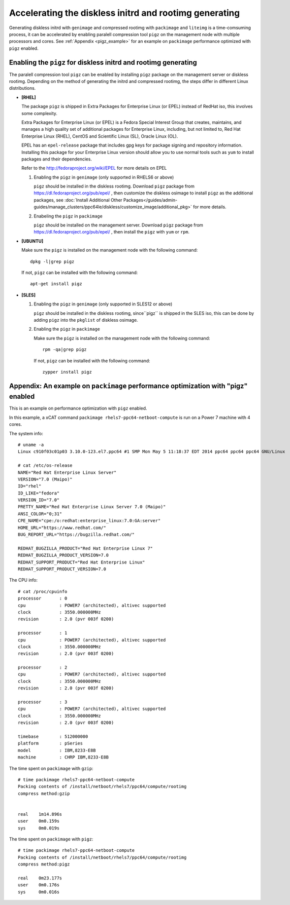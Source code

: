 Accelerating the diskless initrd and rootimg generating
========================================================

Generating diskless initrd with ``genimage`` and compressed rootimg with ``packimage`` and ``liteimg`` is a time-comsuming process, it can be accelerated by enabling paralell compression tool ``pigz`` on the management node with multiple processors and cores. See :ref:`Appendix <pigz_example>` for an example on ``packimage`` performance optimized with ``pigz`` enabled.



Enabling the ``pigz`` for diskless initrd and rootimg generating
----------------------------------------------------------------

The paralell compression tool ``pigz`` can be enabled by installing ``pigz`` package on the management server or diskless rootimg. Depending on the method of generating the initrd and compressed rootimg, the steps differ in different Linux distributions. 

* **[RHEL]** 

  The package ``pigz`` is shipped in Extra Packages for Enterprise Linux (or EPEL) instead of RedHat iso, this involves some complexity.
  
  Extra Packages for Enterprise Linux (or EPEL) is a Fedora Special Interest Group that creates, maintains, and manages a high quality set of additional packages for Enterprise Linux, including, but not limited to, Red Hat Enterprise Linux (RHEL), CentOS and Scientific Linux (SL), Oracle Linux (OL).
  
  EPEL has an ``epel-release`` package that includes gpg keys for package signing and repository information. Installing this package for your Enterprise Linux version should allow you to use normal tools such as ``yum`` to install packages and their dependencies. 
  
  Refer to the http://fedoraproject.org/wiki/EPEL for more details on EPEL
  
  1) Enabling the ``pigz`` in ``genimage`` (only supported in RHELS6 or above)
  
     ``pigz`` should be installed in the diskless rootimg. Download ``pigz`` package from https://dl.fedoraproject.org/pub/epel/ , then customize the diskless osimage to install ``pigz`` as the additional packages, see :doc:`Install Additional Other Packages</guides/admin-guides/manage_clusters/ppc64le/diskless/customize_image/additional_pkg>` for more details.
  
  2) Enabeling the ``pigz`` in ``packimage``
  
     ``pigz`` should be installed on the management server. Download ``pigz`` package from https://dl.fedoraproject.org/pub/epel/ , then install the ``pigz`` with  ``yum`` or ``rpm``.

* **[UBUNTU]**

  Make sure the ``pigz`` is installed on the management node with the following command::
  
     dpkg -l|grep pigz
  
  If not, ``pigz`` can be installed with the following command::
     
     apt-get install pigz

* **[SLES]** 

  1) Enabling the ``pigz`` in ``genimage`` (only supported in SLES12 or above) 
  
     ``pigz`` should be installed in the diskless rootimg, since``pigz`` is shipped in the SLES iso, this can be done by adding ``pigz`` into the ``pkglist`` of diskless osimage.
  
  2) Enabling the ``pigz`` in ``packimage``
  
     Make sure the ``pigz`` is installed on the management node with the following command::
     
        rpm -qa|grep pigz
     
     If not, ``pigz`` can be installed with the following command::
     
        zypper install pigz


.. _pigz_example:

Appendix: An example on ``packimage`` performance optimization with "pigz" enabled
----------------------------------------------------------------------------------

This is an example on performance optimization with ``pigz`` enabled.

In this example, a xCAT command ``packimage rhels7-ppc64-netboot-compute`` is run on a Power 7 machine with 4 cores.   

The system info: ::

    # uname -a
    Linux c910f03c01p03 3.10.0-123.el7.ppc64 #1 SMP Mon May 5 11:18:37 EDT 2014 ppc64 ppc64 ppc64 GNU/Linux

    # cat /etc/os-release 
    NAME="Red Hat Enterprise Linux Server"
    VERSION="7.0 (Maipo)"
    ID="rhel"
    ID_LIKE="fedora"
    VERSION_ID="7.0"
    PRETTY_NAME="Red Hat Enterprise Linux Server 7.0 (Maipo)"
    ANSI_COLOR="0;31"
    CPE_NAME="cpe:/o:redhat:enterprise_linux:7.0:GA:server"
    HOME_URL="https://www.redhat.com/"
    BUG_REPORT_URL="https://bugzilla.redhat.com/"
    
    REDHAT_BUGZILLA_PRODUCT="Red Hat Enterprise Linux 7"
    REDHAT_BUGZILLA_PRODUCT_VERSION=7.0
    REDHAT_SUPPORT_PRODUCT="Red Hat Enterprise Linux"
    REDHAT_SUPPORT_PRODUCT_VERSION=7.0

The CPU info: ::

    # cat /proc/cpuinfo 
    processor       : 0
    cpu             : POWER7 (architected), altivec supported
    clock           : 3550.000000MHz
    revision        : 2.0 (pvr 003f 0200)
    
    processor       : 1
    cpu             : POWER7 (architected), altivec supported
    clock           : 3550.000000MHz
    revision        : 2.0 (pvr 003f 0200)
    
    processor       : 2
    cpu             : POWER7 (architected), altivec supported
    clock           : 3550.000000MHz
    revision        : 2.0 (pvr 003f 0200)
    
    processor       : 3
    cpu             : POWER7 (architected), altivec supported
    clock           : 3550.000000MHz
    revision        : 2.0 (pvr 003f 0200)
    
    timebase        : 512000000
    platform        : pSeries
    model           : IBM,8233-E8B
    machine         : CHRP IBM,8233-E8B

The time spent on ``packimage`` with ``gzip``: ::

    # time packimage rhels7-ppc64-netboot-compute
    Packing contents of /install/netboot/rhels7/ppc64/compute/rootimg
    compress method:gzip
    
    
    real    1m14.896s
    user    0m0.159s
    sys     0m0.019s

The time spent on ``packimage`` with ``pigz``: ::

    # time packimage rhels7-ppc64-netboot-compute
    Packing contents of /install/netboot/rhels7/ppc64/compute/rootimg
    compress method:pigz
    
    real    0m23.177s
    user    0m0.176s
    sys     0m0.016s



